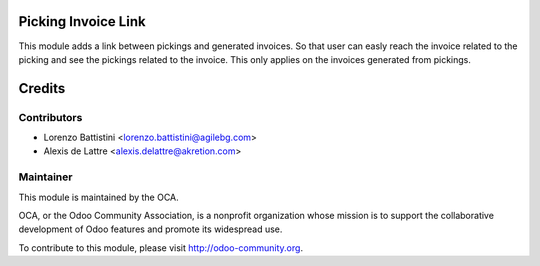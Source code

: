 .. image:: https://img.shields.io/badge/licence-AGPL--3-blue.svg
    :alt: License: AGPL-3

Picking Invoice Link
====================

This module adds a link between pickings and generated invoices.
So that user can easly reach the invoice related to the picking
and see the pickings related to the invoice. This only applies
on the invoices generated from pickings.

Credits
=======

Contributors
------------

* Lorenzo Battistini <lorenzo.battistini@agilebg.com>
* Alexis de Lattre <alexis.delattre@akretion.com>

Maintainer
----------

.. image:: https://odoo-community.org/logo.png
   :alt: Odoo Community Association
   :target: https://odoo-community.org

This module is maintained by the OCA.

OCA, or the Odoo Community Association, is a nonprofit organization whose
mission is to support the collaborative development of Odoo features and
promote its widespread use.

To contribute to this module, please visit http://odoo-community.org.

